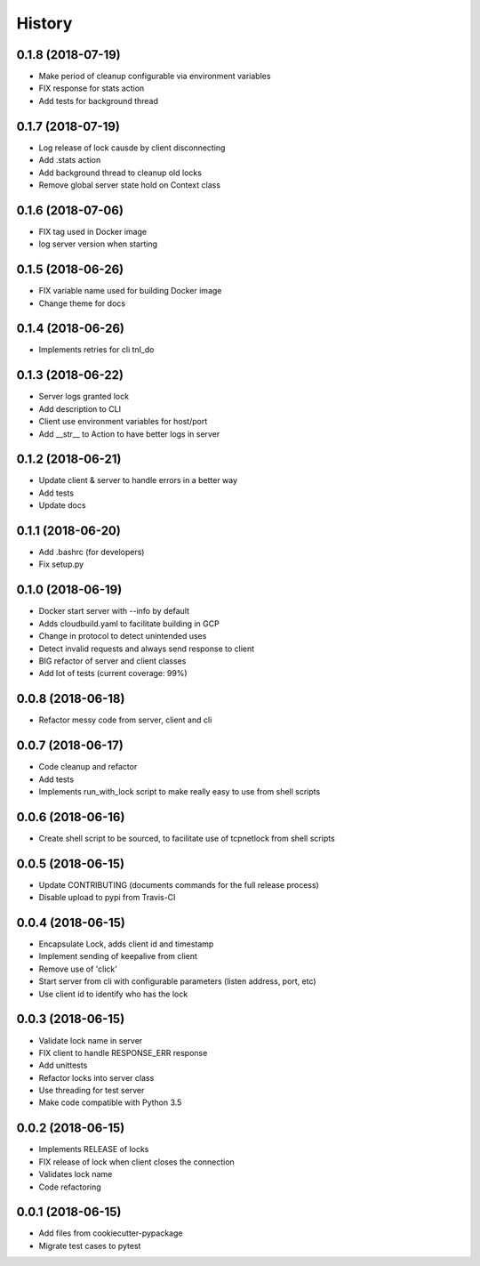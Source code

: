 =======
History
=======

0.1.8 (2018-07-19)
------------------

* Make period of cleanup configurable via environment variables
* FIX response for stats action
* Add tests for background thread

0.1.7 (2018-07-19)
------------------

* Log release of lock causde by client disconnecting
* Add .stats action
* Add background thread to cleanup old locks
* Remove global server state hold on Context class

0.1.6 (2018-07-06)
------------------

* FIX tag used in Docker image
* log server version when starting

0.1.5 (2018-06-26)
------------------

* FIX variable name used for building Docker image
* Change theme for docs

0.1.4 (2018-06-26)
------------------

* Implements retries for cli tnl_do

0.1.3 (2018-06-22)
------------------

* Server logs granted lock
* Add description to CLI
* Client use environment variables for host/port
* Add __str__ to Action to have better logs in server

0.1.2 (2018-06-21)
------------------

* Update client & server to handle errors in a better way
* Add tests
* Update docs

0.1.1 (2018-06-20)
------------------

* Add .bashrc (for developers)
* Fix setup.py

0.1.0 (2018-06-19)
------------------

* Docker start server with --info by default
* Adds cloudbuild.yaml to facilitate building in GCP
* Change in protocol to detect unintended uses
* Detect invalid requests and always send response to client
* BIG refactor of server and client classes
* Add lot of tests (current coverage: 99%)


0.0.8 (2018-06-18)
------------------

* Refactor messy code from server, client and cli


0.0.7 (2018-06-17)
------------------

* Code cleanup and refactor
* Add tests
* Implements run_with_lock script to make really easy to use from shell scripts

0.0.6 (2018-06-16)
------------------

* Create shell script to be sourced, to facilitate use of tcpnetlock from shell scripts

0.0.5 (2018-06-15)
------------------

* Update CONTRIBUTING (documents commands for the full release process)
* Disable upload to pypi from Travis-CI

0.0.4 (2018-06-15)
------------------

* Encapsulate Lock, adds client id and timestamp
* Implement sending of keepalive from client
* Remove use of 'click'
* Start server from cli with configurable parameters (listen address, port, etc)
* Use client id to identify who has the lock

0.0.3 (2018-06-15)
------------------

* Validate lock name in server
* FIX client to handle RESPONSE_ERR response
* Add unittests
* Refactor locks into server class
* Use threading for test server
* Make code compatible with Python 3.5

0.0.2 (2018-06-15)
------------------

* Implements RELEASE of locks
* FIX release of lock when client closes the connection
* Validates lock name
* Code refactoring

0.0.1 (2018-06-15)
------------------

* Add files from cookiecutter-pypackage
* Migrate test cases to pytest

